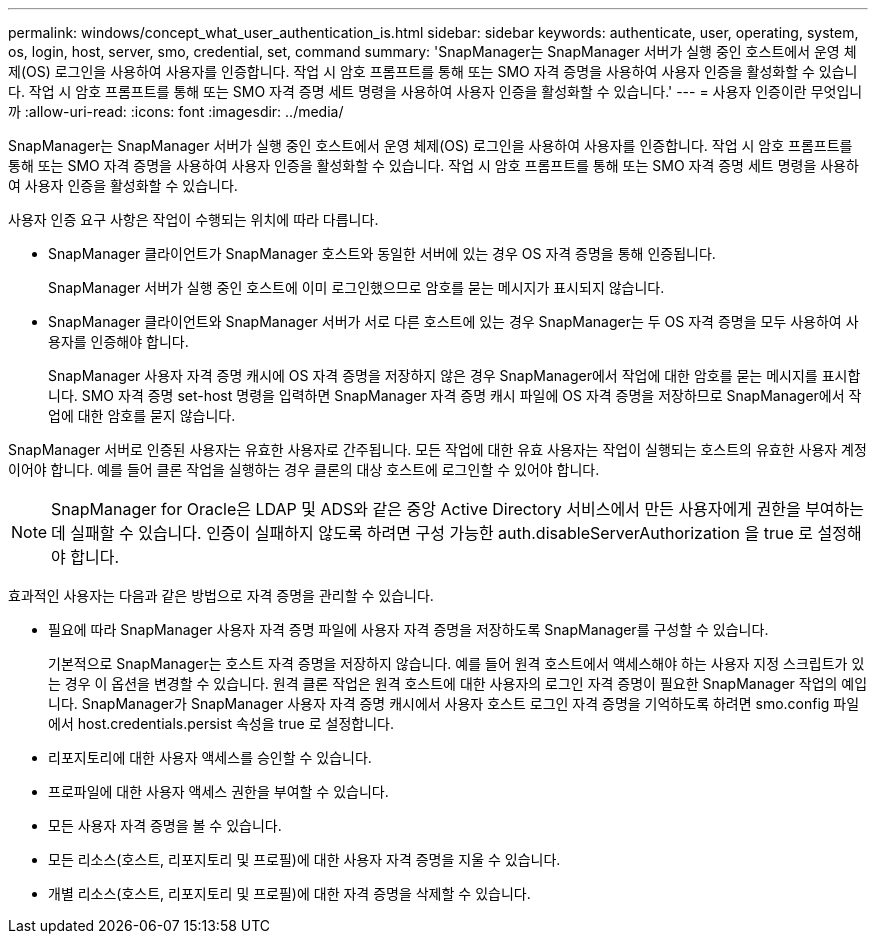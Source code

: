 ---
permalink: windows/concept_what_user_authentication_is.html 
sidebar: sidebar 
keywords: authenticate, user, operating, system, os, login, host, server, smo, credential, set, command 
summary: 'SnapManager는 SnapManager 서버가 실행 중인 호스트에서 운영 체제(OS) 로그인을 사용하여 사용자를 인증합니다. 작업 시 암호 프롬프트를 통해 또는 SMO 자격 증명을 사용하여 사용자 인증을 활성화할 수 있습니다. 작업 시 암호 프롬프트를 통해 또는 SMO 자격 증명 세트 명령을 사용하여 사용자 인증을 활성화할 수 있습니다.' 
---
= 사용자 인증이란 무엇입니까
:allow-uri-read: 
:icons: font
:imagesdir: ../media/


[role="lead"]
SnapManager는 SnapManager 서버가 실행 중인 호스트에서 운영 체제(OS) 로그인을 사용하여 사용자를 인증합니다. 작업 시 암호 프롬프트를 통해 또는 SMO 자격 증명을 사용하여 사용자 인증을 활성화할 수 있습니다. 작업 시 암호 프롬프트를 통해 또는 SMO 자격 증명 세트 명령을 사용하여 사용자 인증을 활성화할 수 있습니다.

사용자 인증 요구 사항은 작업이 수행되는 위치에 따라 다릅니다.

* SnapManager 클라이언트가 SnapManager 호스트와 동일한 서버에 있는 경우 OS 자격 증명을 통해 인증됩니다.
+
SnapManager 서버가 실행 중인 호스트에 이미 로그인했으므로 암호를 묻는 메시지가 표시되지 않습니다.

* SnapManager 클라이언트와 SnapManager 서버가 서로 다른 호스트에 있는 경우 SnapManager는 두 OS 자격 증명을 모두 사용하여 사용자를 인증해야 합니다.
+
SnapManager 사용자 자격 증명 캐시에 OS 자격 증명을 저장하지 않은 경우 SnapManager에서 작업에 대한 암호를 묻는 메시지를 표시합니다. SMO 자격 증명 set-host 명령을 입력하면 SnapManager 자격 증명 캐시 파일에 OS 자격 증명을 저장하므로 SnapManager에서 작업에 대한 암호를 묻지 않습니다.



SnapManager 서버로 인증된 사용자는 유효한 사용자로 간주됩니다. 모든 작업에 대한 유효 사용자는 작업이 실행되는 호스트의 유효한 사용자 계정이어야 합니다. 예를 들어 클론 작업을 실행하는 경우 클론의 대상 호스트에 로그인할 수 있어야 합니다.


NOTE: SnapManager for Oracle은 LDAP 및 ADS와 같은 중앙 Active Directory 서비스에서 만든 사용자에게 권한을 부여하는 데 실패할 수 있습니다. 인증이 실패하지 않도록 하려면 구성 가능한 auth.disableServerAuthorization 을 true 로 설정해야 합니다.

효과적인 사용자는 다음과 같은 방법으로 자격 증명을 관리할 수 있습니다.

* 필요에 따라 SnapManager 사용자 자격 증명 파일에 사용자 자격 증명을 저장하도록 SnapManager를 구성할 수 있습니다.
+
기본적으로 SnapManager는 호스트 자격 증명을 저장하지 않습니다. 예를 들어 원격 호스트에서 액세스해야 하는 사용자 지정 스크립트가 있는 경우 이 옵션을 변경할 수 있습니다. 원격 클론 작업은 원격 호스트에 대한 사용자의 로그인 자격 증명이 필요한 SnapManager 작업의 예입니다. SnapManager가 SnapManager 사용자 자격 증명 캐시에서 사용자 호스트 로그인 자격 증명을 기억하도록 하려면 smo.config 파일에서 host.credentials.persist 속성을 true 로 설정합니다.

* 리포지토리에 대한 사용자 액세스를 승인할 수 있습니다.
* 프로파일에 대한 사용자 액세스 권한을 부여할 수 있습니다.
* 모든 사용자 자격 증명을 볼 수 있습니다.
* 모든 리소스(호스트, 리포지토리 및 프로필)에 대한 사용자 자격 증명을 지울 수 있습니다.
* 개별 리소스(호스트, 리포지토리 및 프로필)에 대한 자격 증명을 삭제할 수 있습니다.

